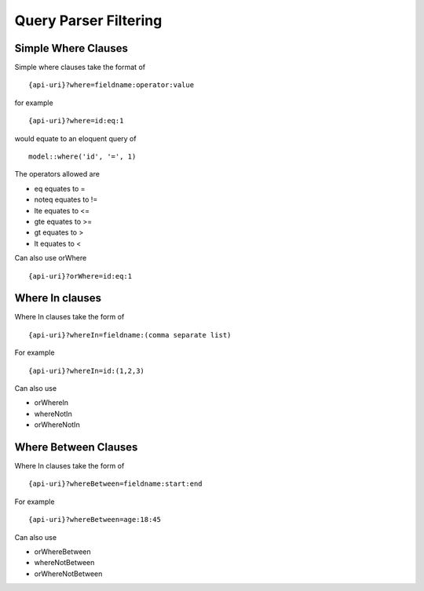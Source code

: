 Query Parser Filtering
======================

Simple Where Clauses
--------------------

Simple where clauses take the format of

::

    {api-uri}?where=fieldname:operator:value

for example

::

    {api-uri}?where=id:eq:1

would equate to an eloquent query of

::

    model::where('id', '=', 1)

The operators allowed are

- eq equates to =
- noteq equates to !=
- lte equates to <=
- gte equates to >=
- gt equates to >
- lt equates to <

Can also use orWhere

::

    {api-uri}?orWhere=id:eq:1


Where In clauses
----------------

Where In clauses take the form of

::

    {api-uri}?whereIn=fieldname:(comma separate list)

For example

::

    {api-uri}?whereIn=id:(1,2,3)

Can also use

- orWhereIn
- whereNotIn
- orWhereNotIn


Where Between Clauses
---------------------

Where In clauses take the form of

::

    {api-uri}?whereBetween=fieldname:start:end

For example

::

    {api-uri}?whereBetween=age:18:45

Can also use

- orWhereBetween
- whereNotBetween
- orWhereNotBetween
